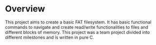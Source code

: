 * Overview
This project aims to create a basic FAT filesystem. It has basic functional commands to navigate and create read/write functionalities to files and different blocks of memory.
This project was a team project divided into different milestones and is written in pure C.
